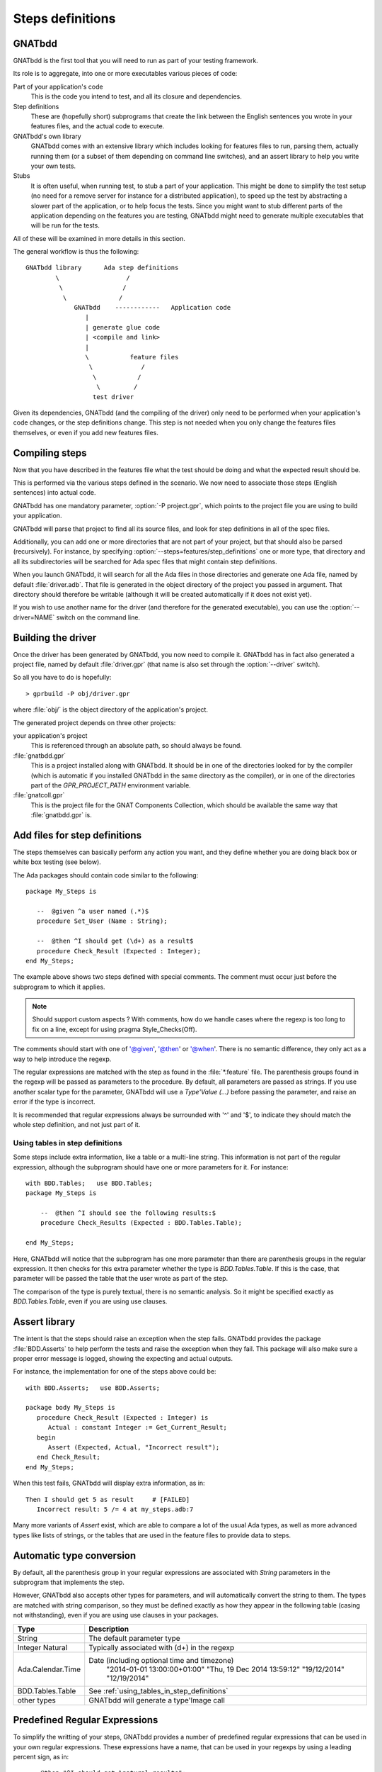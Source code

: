 *****************
Steps definitions
*****************

GNATbdd
=======

GNATbdd is the first tool that you will need to run as part of your testing
framework.

Its role is to aggregate, into one or more executables various pieces of
code:

Part of your application's code
  This is the code you intend to test, and all its closure and dependencies.

Step definitions
  These are (hopefully short) subprograms that create the link between the
  English sentences you wrote in your features files, and the actual code to
  execute.

GNATbdd's own library
  GNATbdd comes with an extensive library which includes looking for features
  files to run, parsing them, actually running them (or a subset of them
  depending on command line switches), and an assert library to help you
  write your own tests.

Stubs
  It is often useful, when running test, to stub a part of your application.
  This might be done to simplify the test setup (no need for a remove server
  for instance for a distributed application), to speed up the test by
  abstracting a slower part of the application, or to help focus the tests.
  Since you might want to stub different parts of the application depending
  on the features you are testing, GNATbdd might need to generate multiple
  executables that will be run for the tests.

All of these will be examined in more details in this section.

The general workflow is thus the following::

      GNATbdd library      Ada step definitions
              \                  /
               \                /
                \              /
                   GNATbdd    ------------   Application code
                      |
                      | generate glue code
                      | <compile and link>
                      |
                      \           feature files
                       \             /
                        \           /
                         \         /
                        test driver


Given its dependencies, GNATbdd (and the compiling of the driver) only need
to be performed when your application's code changes, or the step definitions
change. This step is not needed when you only change the features files
themselves, or even if you add new features files.


Compiling steps
===============

Now that you have described in the features file what the test should be doing
and what the expected result should be.

This is performed via the various steps defined in the scenario.  We now need
to associate those steps (English sentences) into actual code.

.. index:: gnatbdd switches; -P

GNATbdd has one mandatory parameter, :option:`-P project.gpr`, which points to
the project file you are using to build your application.

GNATbdd will parse that project to find all its source files, and look for
step definitions in all of the spec files.

.. index:: gnatbdd switches; --steps

Additionally, you can add one or more directories that are not part of your
project, but that should also be parsed (recursively). For instance, by
specifying :option:`--steps=features/step_definitions` one or more type,
that directory and all its subdirectories will be searched for Ada spec
files that might contain step definitions.

When you launch GNATbdd, it will search for all the Ada files in those
directories and generate one Ada file, named by default :file:`driver.adb`.
That file is generated in the object directory of the project you passed
in argument. That directory should therefore be writable (although it will
be created automatically if it does not exist yet).

.. index:: gnatbdd switches; --driver

If you wish to use another name for the driver (and therefore for the
generated executable), you can use the :option:`--driver=NAME` switch
on the command line.

Building the driver
===================

Once the driver has been generated by GNATbdd, you now need to compile
it. GNATbdd has in fact also generated a project file, named by default
:file:`driver.gpr` (that name is also set through the :option:`--driver`
switch).

So all you have to do is hopefully::

   > gprbuild -P obj/driver.gpr

where :file:`obj/` is the object directory of the application's project.

The generated project depends on three other projects:

your application's project
   This is referenced through an absolute path, so should always be found.

:file:`gnatbdd.gpr`
   This is a project installed along with GNATbdd. It should be in one of
   the directories looked for by the compiler (which is automatic if you
   installed GNATbdd in the same directory as the compiler), or in one of
   the directories part of the `GPR_PROJECT_PATH` environment variable.

:file:`gnatcoll.gpr`
   This is the project file for the GNAT Components Collection, which should
   be available the same way that :file:`gnatbdd.gpr` is.


Add files for step definitions
==============================

The steps themselves can basically perform any action you want, and they
define whether you are doing black box or white box testing (see below).

.. highlight:: ada

The Ada packages should contain code similar to the following::

   package My_Steps is

      --  @given ^a user named (.*)$
      procedure Set_User (Name : String);

      --  @then ^I should get (\d+) as a result$
      procedure Check_Result (Expected : Integer);
   end My_Steps;

The example above shows two steps defined with special comments.
The comment must occur just before the subprogram to which it applies.

.. note::
    Should support custom aspects ?
    With comments, how do we handle cases where the regexp is too long
    to fix on a line, except for using pragma Style_Checks(Off).

The comments should start with one of '@given', '@then' or '@when'.
There is no semantic difference, they only act as a way to help
introduce the regexp.

The regular expressions are matched with the step as found in the
:file:`*.feature` file. The parenthesis groups found in the regexp will be
passed as parameters to the procedure. By default, all parameters are passed as
strings. If you use another scalar type for the parameter, GNATbdd will use a
`Type'Value (...)` before passing the parameter, and raise an error if
the type is incorrect.

It is recommended that regular expressions always be surrounded with '^' and
'$', to indicate they should match the whole step definition, and not just part
of it.

.. _using_tables_in_step_definitions:

Using tables in step definitions
--------------------------------

Some steps include extra information, like a table or a multi-line string.
This information is not part of the regular expression, although the
subprogram should have one or more parameters for it. For instance::

    with BDD.Tables;   use BDD.Tables;
    package My_Steps is

        --  @then ^I should see the following results:$
        procedure Check_Results (Expected : BDD.Tables.Table);

    end My_Steps;

Here, GNATbdd will notice that the subprogram has one more parameter than
there are parenthesis groups in the regular expression. It then checks for
this extra parameter whether the type is `BDD.Tables.Table`. If this is the
case, that parameter will be passed the table that the user wrote as part
of the step.

The comparison of the type is purely textual, there is no semantic analysis.
So it might be specified exactly as `BDD.Tables.Table`, even if you are using
use clauses.


Assert library
==============

The intent is that the steps should raise an exception
when the step fails. GNATbdd provides the package :file:`BDD.Asserts` to help
perform the tests and raise the exception when they fail. This package will
also make sure a proper error message is logged, showing the expecting and
actual outputs.

For instance, the implementation for one of the steps above could be::

   with BDD.Asserts;   use BDD.Asserts;

   package body My_Steps is
      procedure Check_Result (Expected : Integer) is
         Actual : constant Integer := Get_Current_Result;
      begin
         Assert (Expected, Actual, "Incorrect result");
      end Check_Result;
   end My_Steps;

When this test fails, GNATbdd will display extra information, as in::

   Then I should get 5 as result     # [FAILED]
      Incorrect result: 5 /= 4 at my_steps.adb:7

Many more variants of `Assert` exist, which are able to compare a lot of
the usual Ada types, as well as more advanced types like lists of strings, or
the tables that are used in the feature files to provide data to steps.

Automatic type conversion
=========================

By default, all the parenthesis group in your regular expressions are
associated with `String` parameters in the subprogram that implements the
step.

However, GNATbdd also accepts other types for parameters, and will
automatically convert the string to them. The types are matched with string
comparison, so they must be defined exactly as how they appear in the following
table (casing not withstanding), even if you are using use clauses in your
packages.

+-------------------+-----------------------------------------------------+
| Type              | Description                                         |
+===================+=====================================================+
| String            | The default parameter type                          |
+-------------------+-----------------------------------------------------+
| Integer           | Typically associated with (\d+) in the regexp       |
| Natural           |                                                     |
+-------------------+-----------------------------------------------------+
| Ada.Calendar.Time | Date (including optional time and timezone)         |
|                   |  "2014-01-01 13:00:00+01:00"                        |
|                   |  "Thu, 19 Dec 2014 13:59:12"                        |
|                   |  "19/12/2014"                                       |
|                   |  "12/19/2014"                                       |
+-------------------+-----------------------------------------------------+
| BDD.Tables.Table  | See :ref:`using_tables_in_step_definitions`         |
+-------------------+-----------------------------------------------------+
| other types       | GNATbdd will generate a type'Image call             |
+-------------------+-----------------------------------------------------+


Predefined Regular Expressions
==============================

To simplify the writting of your steps, GNATbdd provides a number of predefined
regular expressions that can be used in your own regular expressions. These
expressions have a name, that can be used in your regexps by using a leading
percent sign, as in::

    --  @then "^I should get %natural results";
    procedure My_Step (Expected : Integer);

The predefined regexps are automatically included in a parenthesis group,
so you should not add parenthesis yourself.


Here is the full list of predefined regular expressions:

+---------+----------------------------+-----------------------------+
| name    | examples                   | Ada type                    |
+=========+============================+=============================+
| integer | -1; 0; 234                 | String or Integer           |
+---------+----------------------------+-----------------------------+
| float   | -1.0E+10; 002E-10          | String or Float             |
+---------+----------------------------+-----------------------------+
| natural | 2; 56                      | String or Natural           |
+---------+----------------------------+-----------------------------+
| date    | Feb 04, 2014; 2014-02-04   | String or Ada.Calendar.Time |
+---------+----------------------------+-----------------------------+


Predefined steps
================

GNATbdd itself includes some predefined steps, which you can immediately use
in your :file:`.feature` file.

Here is the full list of predefined steps:

* `When I run '.*'`

  This step can be used to spawn an executable (possibly with its arguments) on
  the local machine.

* `Then (stdout|stderr) should be .*`

  Compare the contents of standard output or standard error with an expected
  output. In general, the last argument would be specified as a multi-string
  argument in your :file:`.feature` file.


.. note::
   When an application is using AWS, we could have predefined steps to connect
   to a web server and compare its output (json, html,...)


Missing step definitions
========================

When the :file:`*.feature` files contain steps that have no corresponding
definition, they are are highlighted in a special color, and GNATbdd will
display possible definitions for the corresponding subprograms, which you can
copy and paste into your Ada file directly. This helps getting started.


Writing steps in python
=======================

.. highlight:: python

Steps can also be defined in python, by creating python files with contents
similar to::

    @step_regexp("^I should get :num as a result")
    def check_result(expected):
        current = get_current_result()
        if expected != current:
            raise AssertionError(
               "Invalid result %d != %d" % (expected, current))

As usual, any python file found in the :file:`features/step_definitions`
directory or the one set through :option:`--steps` will be analyzed,
and those that use the `@step_regexp` decorator.
   

Asynchronous tests
==================

.. note::
   Note sure how to implement this yet.

In some cases, it is necessary to stop executing steps to give some time for
the application to complete its handling, and then come back to the execution
of the test. In particular, this is often necessary when testing graphical
user interfaces and other event-based applications.


White box vs Black box testing
==============================

Testing can be done in various ways, and this section tries to provide a
few leads on how to organize and perform your tests.

Black box testing
-----------------

In this mode, the application is spawned with specific arguments, and all
interaction with it (input or output) is done only as a user would.  It is not
possible to examine the value of specific variables, unless they have a direct
impact on what can be seen from the outside.

The main advantage is that the application is tested exactly as the user would
use it. This mode is compatible with most applications, like command-line
application, graphical user interfaces, web servers or embedded applications.

When testing embedded applications, the test driver will run on the host, and
the application will be spawned on the target. Communication between the two is
the responsibility of the step definition, and could take the form of examining
the standard output or communicating via sockets for instance.

No real restriction apply to the way the step definition is written, since it
is running on the host, not in the more limited environment of the target.

White box testing
-----------------

In this mode, the step definitions can access all the public parts of your
application's code (or at least the public part of it). As a result, it is
possible to inspect in details the actual start of your application, and
perhaps catch errors earlier in the code.

One of the inconvenients in this mode is that the steps themselves end up
dragging in a lot of the application's code, which makes the link time for
the driver longer.

More importantly, this mode might not be compatible with embedded development,
since the driver runs on the host.

.. note::
   Can we run the steps directly on the target in this case, while limiting
   what features of the code we use like controlled types, memory
   allocation,...

White box testing can itself be done in one of two ways: either be linking
the application's code within the GNATbdd driver (because the code for the
steps would `with` the application's own packages), or by spawning an
executable and communicating with it via various means (stdin/stdout,
sockets, pipes,...)
